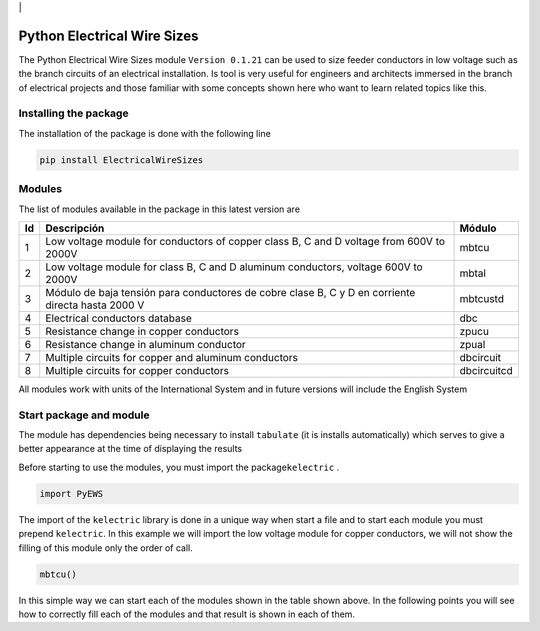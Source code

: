 | |image1|\ | |image2|\ |image3|\ |image4|\ |image5|\ |image6|

Python Electrical Wire Sizes 
============================

The Python Electrical Wire Sizes module ``Version 0.1.21`` can be
used to size feeder conductors in low voltage such as the branch circuits 
of an electrical installation. Is tool is very useful for engineers and 
architects immersed in the branch of electrical projects and those familiar 
with some concepts shown here who want to learn related topics like this.

Installing the package
----------------------

The installation of the package is done with the following line

.. code:: python

   pip install ElectricalWireSizes

Modules
-------

The list of modules available in the package in this latest version are

+----+-------------------------------------------------+---------------+
| Id | Descripción                                     | Módulo        |
+====+=================================================+===============+
| 1  | Low voltage module for conductors of copper     | mbtcu         |
|    | class B, C and D voltage from 600V to 2000V     |               |
+----+-------------------------------------------------+---------------+
| 2  | Low voltage module for class B, C and D aluminum| mbtal         |
|    | conductors, voltage 600V to 2000V               |               |
+----+-------------------------------------------------+---------------+
| 3  | Módulo de baja tensión para conductores de      | mbtcustd      |
|    | cobre clase B, C y D en corriente directa hasta |               |
|    | 2000 V                                          |               |
+----+-------------------------------------------------+---------------+
| 4  | Electrical conductors database                  | dbc           |
+----+-------------------------------------------------+---------------+
| 5  | Resistance change in copper conductors          | zpucu         |
+----+-------------------------------------------------+---------------+
| 6  | Resistance change in aluminum conductor         | zpual         |
|    |                                                 |               |
+----+-------------------------------------------------+---------------+
| 7  | Multiple circuits for copper and aluminum       |dbcircuit      |
|    | conductors                                      |               |
+----+-------------------------------------------------+---------------+
| 8  | Multiple circuits for copper conductors         |dbcircuitcd    |
+----+-------------------------------------------------+---------------+

All modules work with units of the International System and in
future versions will include the English System

Start package and module
------------------------

The module has dependencies being necessary to install ``tabulate`` (it is
installs automatically) which serves to give a better appearance
at the time of displaying the results

Before starting to use the modules, you must import the 
package\ ``kelectric`` .

.. code:: python

   import PyEWS

The import of the ``kelectric`` library is done in a unique way when
start a file and to start each module you must prepend 
``kelectric``. In this example we will import the low voltage module
for copper conductors, we will not show the filling of this module
only the order of call.

.. code:: python

   mbtcu()

In this simple way we can start each of the modules
shown in the table shown above. In the following points
you will see how to correctly fill each of the modules and that
result is shown in each of them.


.. |image1| image:: https://badge.fury.io/py/ElectricalWireSizes.svg
   :target: https://badge.fury.io/py/ElectricalWireSizes
.. |image2| image:: https://static.pepy.tech/personalized-badge/electricalwiresizes?period=total&units=none&left_color=grey&right_color=blue&left_text=Downloads
   :target: https://pepy.tech/project/electricalwiresizes
.. |image3| image:: https://pepy.tech/badge/electricalwiresizes/month
   :target: https://pepy.tech/project/electricalwiresizes
.. |image4| image:: https://img.shields.io/badge/python-3 | 3.5 | 3.6 | 3.7 | 3.8 | 3.9-blue
   :target: https://pypi.org/project/ElectricalWireSizes/
.. |image5| image:: https://api.codeclimate.com/v1/badges/27c48038801ee954796d/maintainability
   :target: https://codeclimate.com/github/jacometoss/PyEWS/maintainability
.. |image6| image:: https://app.codacy.com/project/badge/Grade/8d8575adf7e149999e6bc84c657fc94e
   :target: https://www.codacy.com/gh/jacometoss/PyEWS/dashboard?utm_source=github.com&amp;utm_medium=referral&amp;utm_content=jacometoss/PyEWS&amp;utm_campaign=Badge_Grade
